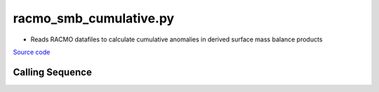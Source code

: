 =======================
racmo_smb_cumulative.py
=======================

- Reads RACMO datafiles to calculate cumulative anomalies in derived surface mass balance products

`Source code`__

.. __: https://github.com/tsutterley/model-harmonics/blob/main/SMB/racmo_smb_cumulative.py

Calling Sequence
################

.. argparse::
    :filename: ../../SMB/racmo_smb_cumulative.py
    :func: arguments
    :prog: racmo_smb_cumulative.py
    :nodescription:
    :nodefault:

    --product -P : @after
        * ``'precip'``: Precipitation
        * ``'rainfall'``: Rainfall
        * ``'refreeze'``: Meltwater Refreeze
        * ``'runoff'``: Meltwater Runoff
        * ``'smb'``: Surface Mass Balance
        * ``'sndiv'``: Snow Drift Erosion
        * ``'snowfall'``: Snowfall
        * ``'snowmelt'``: Snowmelt
        * ``'subl'``: Sublimation
